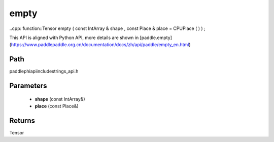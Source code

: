 .. _en_api_paddle_experimental_strings_empty:

empty
-------------------------------

..cpp: function::Tensor empty ( const IntArray & shape , const Place & place = CPUPlace ( ) ) ;


This API is aligned with Python API, more details are shown in [paddle.empty](https://www.paddlepaddle.org.cn/documentation/docs/zh/api/paddle/empty_en.html)

Path
:::::::::::::::::::::
paddle\phi\api\include\strings_api.h

Parameters
:::::::::::::::::::::
	- **shape** (const IntArray&)
	- **place** (const Place&)

Returns
:::::::::::::::::::::
Tensor
